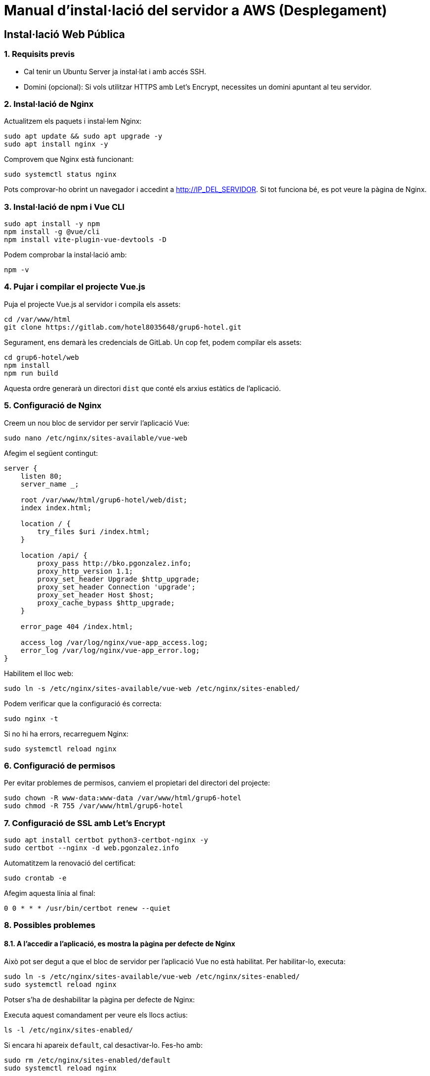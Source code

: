 # Manual d'instal·lació del servidor a AWS (Desplegament)

## Instal·lació Web Pública

### 1. Requisits previs

- Cal tenir un Ubuntu Server ja instal·lat i amb accés SSH.
- Domini (opcional): Si vols utilitzar HTTPS amb Let's Encrypt, necessites un domini apuntant al teu servidor.

### 2. Instal·lació de Nginx

Actualitzem els paquets i instal·lem Nginx:

```bash
sudo apt update && sudo apt upgrade -y
sudo apt install nginx -y
```

Comprovem que Nginx està funcionant:

```bash
sudo systemctl status nginx
```

Pots comprovar-ho obrint un navegador i accedint a http://IP_DEL_SERVIDOR. Si tot funciona bé, es pot veure la pàgina de Nginx.

### 3. Instal·lació de npm i Vue CLI

```bash
sudo apt install -y npm
npm install -g @vue/cli
npm install vite-plugin-vue-devtools -D
```

Podem comprobar la instal·lació amb:

```bash
npm -v
```

### 4. Pujar i compilar el projecte Vue.js

Puja el projecte Vue.js al servidor i compila els assets:

```bash
cd /var/www/html
git clone https://gitlab.com/hotel8035648/grup6-hotel.git
```

Segurament, ens demarà les credencials de GitLab. Un cop fet, podem compilar els assets:

```bash
cd grup6-hotel/web
npm install
npm run build
```

Aquesta ordre generarà un directori `dist` que conté els arxius estàtics de l’aplicació.

### 5. Configuració de Nginx

Creem un nou bloc de servidor per servir l’aplicació Vue:

```bash
sudo nano /etc/nginx/sites-available/vue-web
```

Afegim el següent contingut:

```nginx
server {
    listen 80;
    server_name _;
    
    root /var/www/html/grup6-hotel/web/dist;
    index index.html;
    
    location / {
        try_files $uri /index.html;
    }
    
    location /api/ {
        proxy_pass http://bko.pgonzalez.info;
        proxy_http_version 1.1;
        proxy_set_header Upgrade $http_upgrade;
        proxy_set_header Connection 'upgrade';
        proxy_set_header Host $host;
        proxy_cache_bypass $http_upgrade;
    }

    error_page 404 /index.html;

    access_log /var/log/nginx/vue-app_access.log;
    error_log /var/log/nginx/vue-app_error.log;
}
```

Habilitem el lloc web:

```bash
sudo ln -s /etc/nginx/sites-available/vue-web /etc/nginx/sites-enabled/
```

Podem verificar que la configuració és correcta:

```bash
sudo nginx -t
```

Si no hi ha errors, recarreguem Nginx:

```bash
sudo systemctl reload nginx
```

### 6. Configuració de permisos

Per evitar problemes de permisos, canviem el propietari del directori del projecte:

```bash
sudo chown -R www-data:www-data /var/www/html/grup6-hotel
sudo chmod -R 755 /var/www/html/grup6-hotel
```

### 7. Configuració de SSL amb Let's Encrypt

```bash
sudo apt install certbot python3-certbot-nginx -y
sudo certbot --nginx -d web.pgonzalez.info
```

Automatitzem la renovació del certificat:

```bash
sudo crontab -e
```

Afegim aquesta línia al final:

```
0 0 * * * /usr/bin/certbot renew --quiet
```

### 8. Possibles problemes

#### 8.1. A l'accedir a l'aplicació, es mostra la pàgina per defecte de Nginx

Això pot ser degut a que el bloc de servidor per l'aplicació Vue no està habilitat. Per habilitar-lo, executa:

```bash
sudo ln -s /etc/nginx/sites-available/vue-web /etc/nginx/sites-enabled/
sudo systemctl reload nginx
```

Potser s'ha de deshabilitar la pàgina per defecte de Nginx:

Executa aquest comandament per veure els llocs actius:

```bash
ls -l /etc/nginx/sites-enabled/
```

Si encara hi apareix `default`, cal desactivar-lo. Fes-ho amb:

```bash
sudo rm /etc/nginx/sites-enabled/default
sudo systemctl reload nginx
```




=== Manual d'instalacio del servidor AWS

Per instalar el servidor AWS cal seguir els següents passos:

Un cop creada l'instància AWS, cal connectar-se a ella via SSH. Per fer-ho, cal descarregar la clau privada que s'ha creat durant la creació de la instància , seguidament utilitzarem Putty per connectar-nos a la instància.

Un cop connectats a la instància, instalarem els paquets necessaris per poder executar el servidor.

El primer pas és actualitzar la llista de paquets disponibles i actualitzar els paquets ja instal·lats:

[source,bash]
sudo apt-get update
sudo apt-get upgrade

Un cop actualitzats els paquets, instal·larem l'apache2, el servidor web que utilitzarem:

[source,bash]
sudo apt-get install nginx

A continuació instal·larem el servidor de base de dades MySQL:

[source,bash]
sudo apt-get install default-mysql-server

Per últim, instal·larem el llenguatge de programació PHP:

[source,bash]
sudo apt-get install -y php8.2-curl php8.2-mbstring php8.2-xml php8.2-fpm php8.2-mysql

Ara instal·larem el gestor de versions Git:

[source,bash]
sudo apt-get install git

Clonem el repositori del projecte:

[source,bash]
cd /var/www/html
sudo git clone (enllaç al teu repositori)

Ara donarem permis d'escriptura a la carpeta /var/www/html/projecte:

[source,bash]
sudo chown -R www-data:www-data /var/www/html/grup6-hotel/UrbanaEscapes


Instal·lació de la base de dades:

[source,bash]
sudo mysql -u root -p

Crearem un usuari per la base de dades:

[source,bash]
CREATE USER 'C@pernic'@'localhost' IDENTIFIED BY 'C@pernic2324';

Li donarem permisos a l'usuari:

[source,bash]
GRANT ALL PRIVILEGES ON * . * TO 'C@pernic'@'localhost';

I finalment, actualitzarem els permisos:

[source,bash]
FLUSH PRIVILEGES;

Ara farem l'instalacio del composer al projecte:

Primer descarrerguem el composer:

[source,bash]
sudo php -r "copy('https://getcomposer.org/installer', 'composer-setup.php');"

Instal·lem el composer:

[source,bash]
curl -sS https://getcomposer.org/installer | php
sudo mv composer.phar /usr/local/bin/composer

Ara configurarem el servidor web:

[source,bash]
rm /etc/nginx/sites-enabled/default

Crearem un nou fitxer de configuració per l'aplicació:

[source,bash]
sudo nano /etc/nginx/sites-available/laravel.conf

```	

server {
    # Replace the example <domain> with your domain name or IP address
    listen 80;
    server_name _;

    root /var/www/html/grup6-hotel/UrbanaEscapes/public;
    index index.html index.htm index.php;
    charset utf-8;

    location / {
        try_files $uri $uri/ /index.php?$query_string;
    }

    location = /favicon.ico { access_log off; log_not_found off; }
    location = /robots.txt  { access_log off; log_not_found off; }

    access_log off;
    error_log  /var/log/nginx/pterodactyl.app-error.log error;

    # allow larger file uploads and longer script runtimes
    client_max_body_size 100m;
    client_body_timeout 120s;

    sendfile off;

    location ~ \.php$ {
        fastcgi_split_path_info ^(.+\.php)(/.+)$;
        fastcgi_pass unix:/run/php/php8.2-fpm.sock;
        fastcgi_index index.php;
        include fastcgi_params;
        fastcgi_param PHP_VALUE "upload_max_filesize = 100M \n post_max_size=100M";
        fastcgi_param SCRIPT_FILENAME $document_root$fastcgi_script_name;
        fastcgi_param HTTP_PROXY "";
        fastcgi_intercept_errors off;
        fastcgi_buffer_size 16k;
        fastcgi_buffers 4 16k;
        fastcgi_connect_timeout 300;
        fastcgi_send_timeout 300;
        fastcgi_read_timeout 300;
    }

    location ~ /\.ht {
        deny all;
    }
}

```	

Crearem un enllaç simbòlic per activar la configuració:

[source,bash]
sudo ln -s /etc/nginx/sites-available/laravel.conf /etc/nginx/sites-enabled/laravel.conf

Reiniciarem el servidor nginx:

[source,bash]
sudo systemctl restart nginx

Desactivarem el servidor apache2:

[source,bash]
sudo systemctl stop apache2
sudo systemctl disable apache2
sudo systemctl restart nginx

[source,bash]
cd /var/www/html/projecte
sudo composer install

Copiem el fitxer .env.example a .env:

[source,bash]
sudo cp .env.example .env

Generem la clau de l'aplicació:

[source,bash]
sudo php artisan key:generate
sudo php artisan config:cache
sudo php artisan route:cache
sudo php artisan view:cache
sudo php artisan event:cache
sudo php artisan optimize

Abans de fer les migracions de la base de dades, caldrà configurar la base de dades. per fer-ho editarem el fitxer .env:

[source,bash]
sudo nano .env

I actualitzarem les següents línies:

[source,bash]
APP_DEBUG=false
DB_CONNECTION=mysql
DB_HOST=127.0.0.1
DB_PORT=3306
DB_DATABASE=urbanaescapes
DB_USERNAME=C@pernic
DB_PASSWORD=C@pernic2324

Tornem a donar permisos a la carpeta:

[source,bash]
sudo chown -R www-data:www-data /var/www/html/projecte

Tornem a fer composer install:

[source,bash]
sudo composer install

Ara instalarem Vite:

[source,bash]
sudo npm install vite

Fem build dels assets:

[source,bash]
sudo npm run dev

Finalment, farem les migracions de la base de dades:

[source,bash]
sudo php artisan migrate

I ja tindrem el servidor instal·lat i configurat correctament.

Ara afegirem el certificat SSL al servidor:

Primer instal·larem el paquet openssl:

[source,bash]
sudo apt install openssl

Crearem la carpeta on guardarem els certificats:

[source,bash]
sudo mkdir -p /etc/nginx/ssl

Crearem el certificat:

[source,bash]
sudo openssl req -x509 -nodes -days 365 -newkey rsa:2048 -keyout /etc/nginx/ssl/selfsigned.key -out /etc/nginx/ssl/selfsigned.crt

Crearem el certificat Diffie-Hellman:

[source,bash]
sudo openssl dhparam -out /etc/nginx/ssl/dhparam.pem 2048


Finalment, configurarem el servidor per utilitzar el certificat:

Editem el fitxer de configuració del servidor:

[source,bash]
sudo nano /etc/nginx/sites-available/laravel.conf

I afegim les següents línies:


ssl_certificate /etc/nginx/ssl/selfsigned.crt;
    ssl_certificate_key /etc/nginx/ssl/selfsigned.key;
    ssl_dhparam /etc/nginx/ssl/dhparam.pem; # Si creaste el archivo Diffie-Hellman

    ssl_protocols TLSv1.2 TLSv1.3;
    ssl_prefer_server_ciphers on;
    ssl_ciphers HIGH:!aNULL:!MD5;


I modificarem la línia:

[source,bash]
listen 80;

Per:

[source,bash]
listen 443 ssl;

Reiniciarem el servidor nginx:

[source,bash]
sudo systemctl reload nginx

I ja tindrem el servidor configurat amb el certificat SSL.
